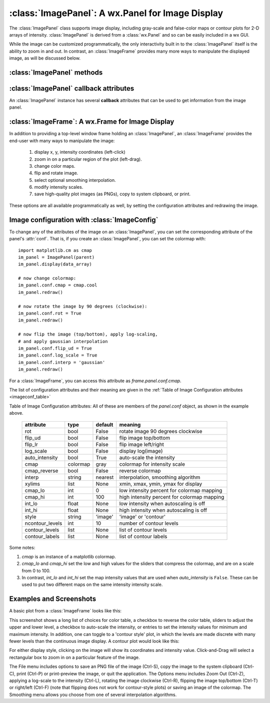 
==========================================================
:class:`ImagePanel`:  A wx.Panel for Image Display
==========================================================

.. module:: imagepanel

The :class:`ImagePanel` class supports image display, including gray-scale
and false-color maps or contour plots for 2-D arrays of intensity.
:class:`ImagePanel` is derived from a :class:`wx.Panel` and so can be
easily included in a wx GUI.

While the image can be customized programmatically, the only interactivity
built in to the :class:`ImagePanel` itself is the ability to zoom in and
out.  In contrast, an :class:`ImageFrame` provides many more ways to
manipulate the displayed image, as will be discussed below.

.. class:: ImagePanel(parent, size=(4.5, 4.0), dpi=100, messenger=None, **kws)

   Create an Image Panel, a :class:`wx.Panel`

   :param parent: wx parent object.
   :param size:   figure size in inches.
   :param dpi:    dots per inch for figure.
   :param messenger: function for accepting output messages.
   :type messenger: callable or ``None``

   The *size*, and *dpi* arguments are sent to matplotlib's
   :class:`Figure`.  The *messenger* should should be a function that
   accepts text messages from the panel for informational display.  The
   default value is to use :func:`sys.stdout.write`.

   Extra keyword parameters are sent to the wx.Panel.

   The configuration settings for an image (its colormap, smoothing,
   orientation, and so on) are controlled through configuration
   attributes.

:class:`ImagePanel` methods
===================================

.. method:: display(data, x=None, y=None, style='image', **kws)

   display a new image from the 2-D numpy array *data*.  If provided, the
   *x* and *y* values will be used as coordinates for the pixels for
   display purposes.


.. method:: clear()

  clear the image

.. method:: redraw()

  redraw the image, as when the configuration attributes have been changed.

:class:`ImagePanel` callback attributes
=========================================

An :class:`ImagePanel` instance has several **callback** attributes that can be used to get information from the
image panel.


.. data:: data_callback

     A function that is called with the data and `x` and `y` values each time :meth:`display` is called.

.. data:: lasso_callback

     A function that is called with the data and selected points when the cursor is in **lasso mode** and a new set of points has been selected.

.. data:: cursor_callback

     A function that is called with the `x` and `y` position clicked on each left-button event.

.. data:: contour_callback

     A function that is called with the contour levels each time :meth:`display` is called with ``style='contour'``.


:class:`ImageFrame`:  A wx.Frame for Image Display
==========================================================

.. module:: imageframe

In addition to providing a top-level window frame holding an
:class:`ImagePanel`, an :class:`ImageFrame` provides the end-user with many ways to
manipulate the image:

   1. display x, y, intensity coordinates (left-click)
   2. zoom in on a particular region of the plot (left-drag).
   3. change color maps.
   4. flip and rotate image.
   5. select optional smoothing interpolation.
   6. modify intensity scales.
   7. save high-quality plot images (as PNGs), copy to system clipboard, or print.

These options are all available programmatically as well, by setting the
configuration attributes and redrawing the image.


.. class:: ImageFrame(parent, size=(550, 450), **kws)

   Create an Image Frame, a :class:`wx.Frame`.  This is a Frame with an
   :class:`ImagePanel` and several menus and controls for changing the color table and
   smoothing options as well as switching the display style between "image" and "contour".


Image configuration with :class:`ImageConfig`
==============================================================

To change any of the attributes of the image on an :class:`ImagePanel`, you
can set the corresponding attribute of the panel's :attr:`conf`.   That is,
if you create an :class:`ImagePanel`, you can set the colormap with::

    import matplotlib.cm as cmap
    im_panel = ImagePanel(parent)
    im_panel.display(data_array)

    # now change colormap:
    im_panel.conf.cmap = cmap.cool
    im_panel.redraw()

    # now rotate the image by 90 degrees (clockwise):
    im_panel.conf.rot = True
    im_panel.redraw()

    # now flip the image (top/bottom), apply log-scaling,
    # and apply gaussian interpolation
    im_panel.conf.flip_ud = True
    im_panel.conf.log_scale = True
    im_panel.conf.interp = 'gaussian'
    im_panel.redraw()

For a :class:`ImageFrame`, you can access this attribute as *frame.panel.conf.cmap*.

The list of configuration attributes and their meaning are given in the
:ref:`Table of Image Configuration attributes <imageconf_table>`

.. _imageconf_table:

Table of Image Configuration attributes:  All of these are members of the
*panel.conf* object, as shown in the example above.

  +-----------------+------------+---------+---------------------------------------------+
  | attribute       |   type     | default | meaning                                     |
  +=================+============+=========+=============================================+
  | rot             | bool       | False   | rotate image 90 degrees clockwise           |
  +-----------------+------------+---------+---------------------------------------------+
  | flip_ud         | bool       | False   | flip image top/bottom                       |
  +-----------------+------------+---------+---------------------------------------------+
  | flip_lr         | bool       | False   | flip image left/right                       |
  +-----------------+------------+---------+---------------------------------------------+
  | log_scale       | bool       | False   | display log(image)                          |
  +-----------------+------------+---------+---------------------------------------------+
  | auto_intensity  | bool       | True    | auto-scale the intensity                    |
  +-----------------+------------+---------+---------------------------------------------+
  | cmap            | colormap   | gray    | colormap for intensity scale                |
  +-----------------+------------+---------+---------------------------------------------+
  | cmap_reverse    | bool       | False   | reverse colormap                            |
  +-----------------+------------+---------+---------------------------------------------+
  | interp          | string     | nearest | interpolation, smoothing algorithm          |
  +-----------------+------------+---------+---------------------------------------------+
  | xylims          | list       | None    | xmin, xmax, ymin, ymax for display          |
  +-----------------+------------+---------+---------------------------------------------+
  | cmap_lo         | int        | 0       | low intensity percent for colormap mapping  |
  +-----------------+------------+---------+---------------------------------------------+
  | cmap_hi         | int        | 100     | high intensity percent for colormap mapping |
  +-----------------+------------+---------+---------------------------------------------+
  | int_lo          | float      | None    | low intensity when autoscaling is off       |
  +-----------------+------------+---------+---------------------------------------------+
  | int_hi          | float      | None    | high intensity when autoscaling is off      |
  +-----------------+------------+---------+---------------------------------------------+
  | style           | string     | 'image' | 'image' or 'contour'                        |
  +-----------------+------------+---------+---------------------------------------------+
  | ncontour_levels | int        | 10      | number of contour levels                    |
  +-----------------+------------+---------+---------------------------------------------+
  | contour_levels  | list       | None    | list of contour levels                      |
  +-----------------+------------+---------+---------------------------------------------+
  | contour_labels  | list       | None    | list of contour labels                      |
  +-----------------+------------+---------+---------------------------------------------+

Some notes:

1. *cmap* is an instance of a matplotlib colormap.
2. *cmap_lo* and *cmap_hi* set the low and high values for the sliders that compress the
   colormap, and are on a scale from 0 to 100.
3. In contrast, *int_lo* and *int_hi* set the map intensity values that are used when
   *auto_intensity* is ``False``.  These can be used to put two different maps on the
   same intensity intensity scale.

Examples and Screenshots
====================================================================

A basic plot from a :class:`ImageFrame` looks like this:

.. image:: images/imagedisplay.png

This screenshot shows a long list of choices for color table, a checkbox to reverse the
color table, sliders to adjust the upper and lower level, a checkbox to auto-scale the
intensity, or entries to set the intensity values for minimum and maximum intensity.  In
addition, one can toggle to a 'contour style' plot, in which the levels are made discrete
with many fewer levels than the continuous image display.  A contour plot would look
like this:

.. image:: images/contour.png


For either display style, clicking on the image will show its coordinates and intensity
value.  Click-and-Drag will select a rectangular box to zoom in on a particular feature
of the image.

The File menu includes options to save an PNG file of the image (Ctrl-S), copy the image
to the system clipboard (Ctrl-C), print (Ctrl-P) or print-preview the image, or quit the
application.  The Options menu includes Zoom Out (Ctrl-Z), applying a log-scale to the
intensity (Ctrl-L), rotating the image clockwise (Ctrl-R), flipping the image top/bottom
(Ctrl-T) or right/left (Ctrl-F) (note that flipping does not work for contour-style
plots) or saving an image of the colormap.  The Smoothing menu allows you choose from one
of several interpolation algorithms.

